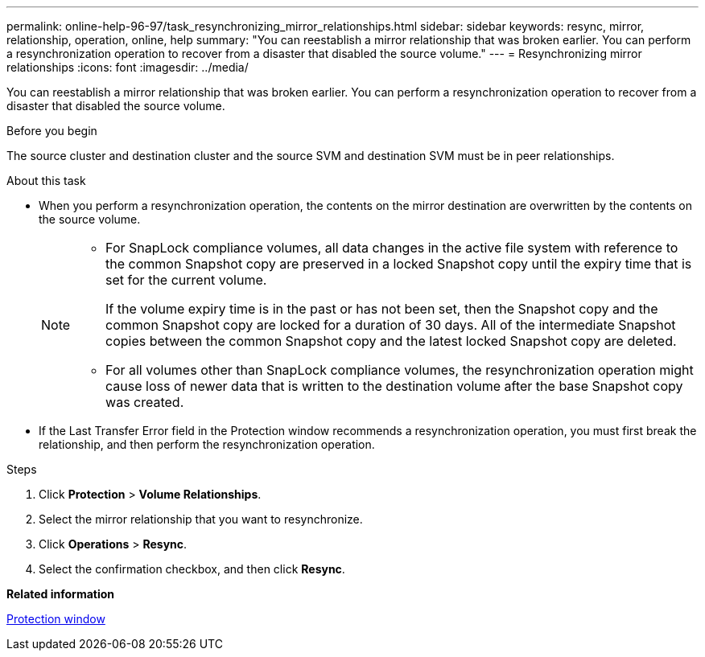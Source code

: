 ---
permalink: online-help-96-97/task_resynchronizing_mirror_relationships.html
sidebar: sidebar
keywords: resync, mirror, relationship, operation, online, help
summary: "You can reestablish a mirror relationship that was broken earlier. You can perform a resynchronization operation to recover from a disaster that disabled the source volume."
---
= Resynchronizing mirror relationships
:icons: font
:imagesdir: ../media/

[.lead]
You can reestablish a mirror relationship that was broken earlier. You can perform a resynchronization operation to recover from a disaster that disabled the source volume.

.Before you begin

The source cluster and destination cluster and the source SVM and destination SVM must be in peer relationships.

.About this task

* When you perform a resynchronization operation, the contents on the mirror destination are overwritten by the contents on the source volume.
+
[NOTE]
====

-   For SnapLock compliance volumes, all data changes in the active file system with reference to the common Snapshot copy are preserved in a locked Snapshot copy until the expiry time that is set for the current volume.
+
If the volume expiry time is in the past or has not been set, then the Snapshot copy and the common Snapshot copy are locked for a duration of 30 days. All of the intermediate Snapshot copies between the common Snapshot copy and the latest locked Snapshot copy are deleted.

-   For all volumes other than SnapLock compliance volumes, the resynchronization operation might cause loss of newer data that is written to the destination volume after the base Snapshot copy was created.
====

* If the Last Transfer Error field in the Protection window recommends a resynchronization operation, you must first break the relationship, and then perform the resynchronization operation.

.Steps

. Click *Protection* > *Volume Relationships*.
. Select the mirror relationship that you want to resynchronize.
. Click *Operations* > *Resync*.
. Select the confirmation checkbox, and then click *Resync*.

*Related information*

xref:reference_protection_window.adoc[Protection window]
